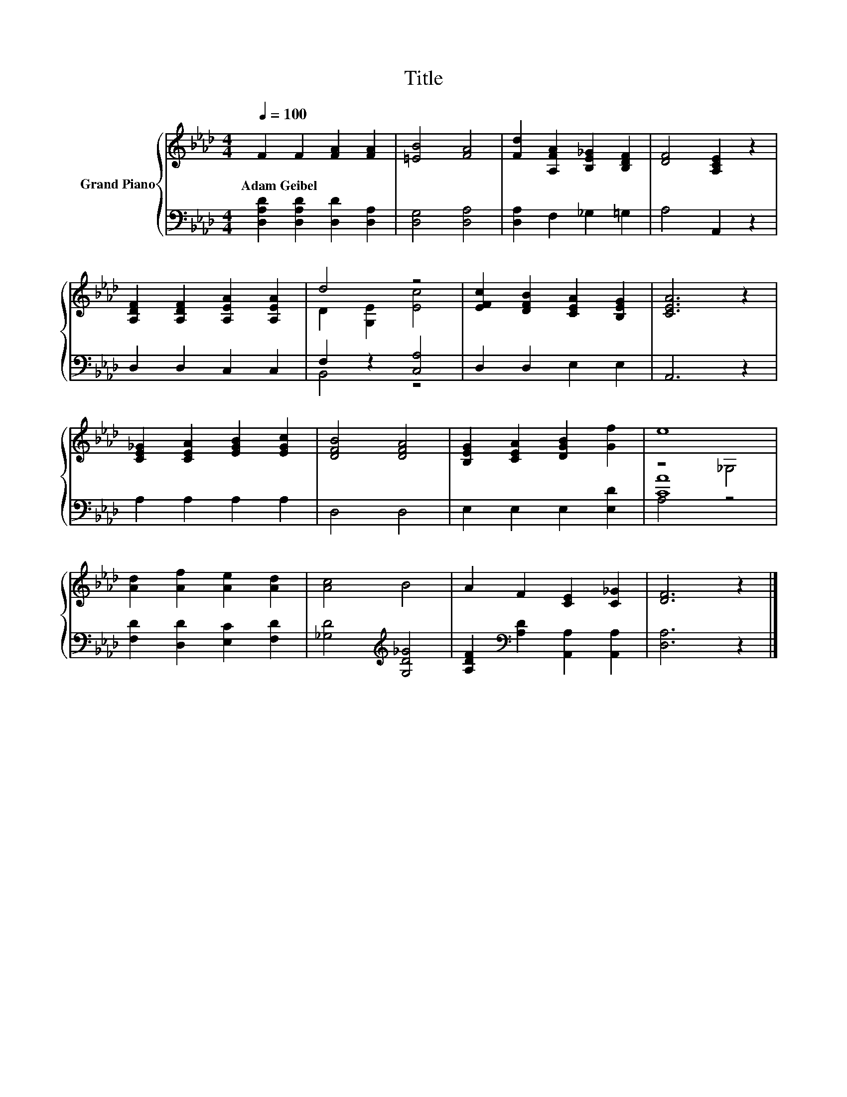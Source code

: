 X:1
T:Title
%%score { ( 1 3 ) | ( 2 4 ) }
L:1/8
Q:1/4=100
M:4/4
K:Ab
V:1 treble nm="Grand Piano"
V:3 treble 
V:2 bass 
V:4 bass 
V:1
 F2 F2 [FA]2 [FA]2 | [=EB]4 [FA]4 | [Fd]2 [A,FA]2 [B,E_G]2 [B,DF]2 | [DF]4 [A,CE]2 z2 | %4
w: Adam~Geibel * * *||||
 [A,DF]2 [A,DF]2 [A,EA]2 [A,EA]2 | d4 z4 | [EFc]2 [DFB]2 [CEA]2 [B,EG]2 | [CEA]6 z2 | %8
w: ||||
 [CE_G]2 [CEA]2 [EGB]2 [EGc]2 | [DFB]4 [DFA]4 | [B,EG]2 [CEA]2 [DGB]2 [Gf]2 | e8 | %12
w: ||||
 [Ad]2 [Af]2 [Ae]2 [Ad]2 | [Ac]4 B4 | A2 F2 [CE]2 [C_G]2 | [DF]6 z2 |] %16
w: ||||
V:2
 [D,A,D]2 [D,A,D]2 [D,D]2 [D,A,]2 | [D,G,]4 [D,A,]4 | [D,A,]2 F,2 _G,2 =G,2 | A,4 A,,2 z2 | %4
 D,2 D,2 C,2 C,2 | F,2 z2 [C,A,]4 | D,2 D,2 E,2 E,2 | A,,6 z2 | A,2 A,2 A,2 A,2 | D,4 D,4 | %10
 E,2 E,2 E,2 [E,D]2 | [CA]8 | [F,D]2 [D,D]2 [E,C]2 [F,D]2 | [_G,D]4[K:treble] [G,D_G]4 | %14
 [A,DF]2[K:bass] [A,D]2 [A,,A,]2 [A,,A,]2 | [D,A,]6 z2 |] %16
V:3
 x8 | x8 | x8 | x8 | x8 | D2 [G,E]2 [Ec]4 | x8 | x8 | x8 | x8 | x8 | z4 _G,4 | x8 | x8 | x8 | x8 |] %16
V:4
 x8 | x8 | x8 | x8 | x8 | B,,4 z4 | x8 | x8 | x8 | x8 | x8 | A,4 z4 | x8 | x4[K:treble] x4 | %14
 x2[K:bass] x6 | x8 |] %16

